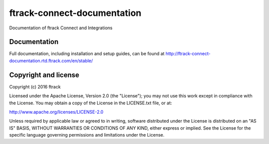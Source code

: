 ###############################
ftrack-connect-documentation
###############################

Documentation of ftrack Connect and Integrations

*************
Documentation
*************

Full documentation, including installation and setup guides, can be found at
http://ftrack-connect-documentation.rtd.ftrack.com/en/stable/

*********************
Copyright and license
*********************

Copyright (c) 2016 ftrack

Licensed under the Apache License, Version 2.0 (the "License"); you may not use
this work except in compliance with the License. You may obtain a copy of the
License in the LICENSE.txt file, or at:

http://www.apache.org/licenses/LICENSE-2.0

Unless required by applicable law or agreed to in writing, software distributed
under the License is distributed on an "AS IS" BASIS, WITHOUT WARRANTIES OR
CONDITIONS OF ANY KIND, either express or implied. See the License for the
specific language governing permissions and limitations under the License.

